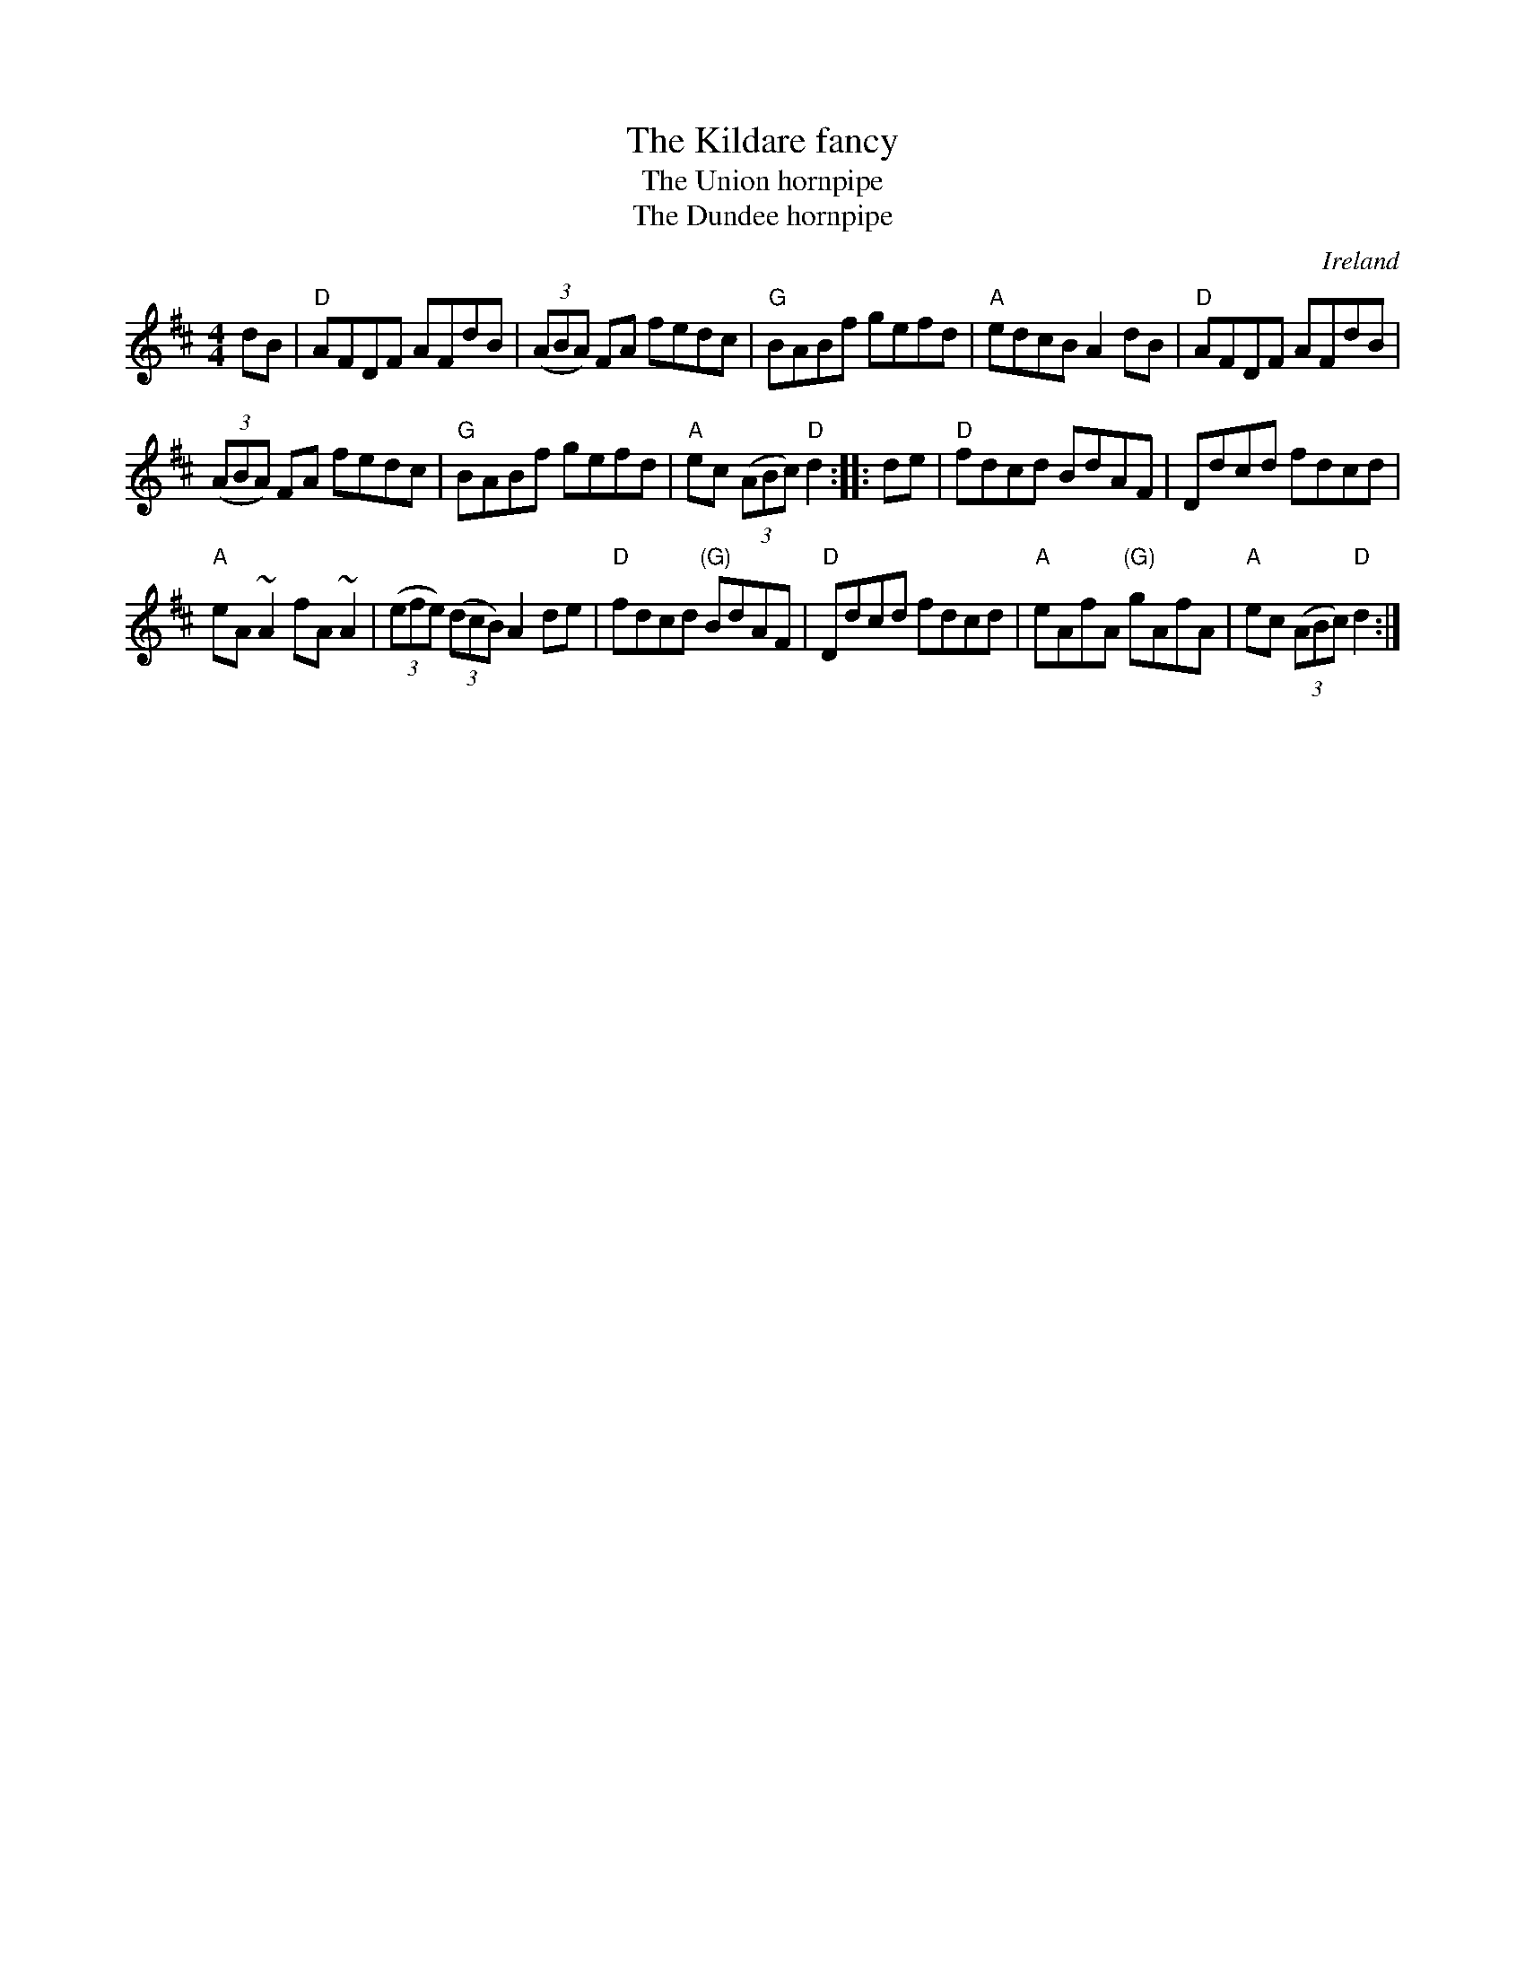 X:489
T:The Kildare fancy
T:The Union hornpipe
T:The Dundee hornpipe
R:Hornpipe
O:Ireland
B:O'Neill's 1559
B:Kerr's Second p39
B:Kerr's Third p36
S:O'Neill's 1559
Z:Transcription, chords:Mike Long
M:4/4
L:1/8
K:D
dB|\
"D"AFDF AFdB|(3(ABA) FA fedc|"G"BABf gefd|"A"edcB A2dB|\
"D"AFDF AFdB|
(3(ABA) FA fedc|"G"BABf gefd|"A"ec (3(ABc) "D"d2:|\
|:de|\
"D"fdcd BdAF|Ddcd fdcd|
"A"eA ~A2 fA ~A2|(3(efe) (3(dcB) A2de|\
"D"fdcd "(G)"BdAF|"D"Ddcd fdcd|"A"eAfA "(G)"gAfA|"A"ec (3(ABc) "D"d2:|
